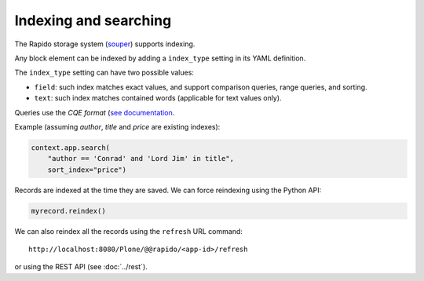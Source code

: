 Indexing and searching
======================

The Rapido storage system (`souper <https://github.com/bluedynamics/souper>`_)
supports indexing.

Any block element can be indexed by adding a ``index_type`` setting in its YAML
definition.

The ``index_type`` setting can have two possible values:

- ``field``: such index matches exact values, and support comparison queries,
  range queries, and sorting.
- ``text``: such index matches contained words (applicable for text values only).

Queries use the *CQE format* (`see documentation <http://docs.repoze.org/catalog/usage.html#query-objects>`_.

Example (assuming `author`, `title` and `price` are existing indexes):

.. code-block:: python

    context.app.search(
        "author == 'Conrad' and 'Lord Jim' in title",
        sort_index="price")

Records are indexed at the time they are saved. We can force reindexing using
the Python API:

.. code-block:: python

    myrecord.reindex()

We can also reindex all the records using the ``refresh`` URL command::

    http://localhost:8080/Plone/@@rapido/<app-id>/refresh

or using the REST API (see :doc:`../rest`).

